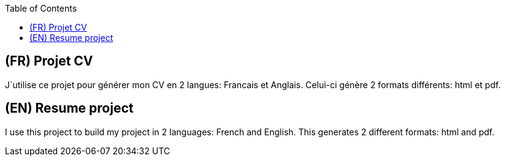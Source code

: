 :toc:

== (FR) Projet CV

J´utilise ce projet pour générer mon CV en 2 langues: Francais et Anglais.
Celui-ci génère 2 formats différents: html et pdf. 

== (EN) Resume project

I use this project to build my project  in 2 languages: French and English.
This generates 2 different formats: html and pdf.